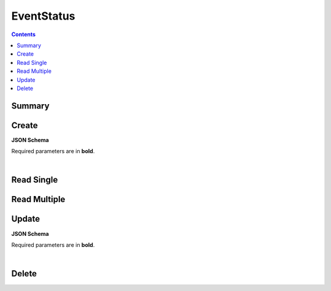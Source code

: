 EventStatus
***********

.. contents::
  :backlinks: none

Summary
-------

.. qrefflask:: project:create_app()
  :endpoints: api.create_event_status, api.read_event_status, api.read_event_statuses, api.update_event_status, api.delete_event_status
  :order: path

Create
------

**JSON Schema**

Required parameters are in **bold**.

.. jsonschema:: ../../project/api/schemas/value_create.json

|

.. autoflask:: project:create_app()
  :endpoints: api.create_event_status

Read Single
-----------

.. autoflask:: project:create_app()
  :endpoints: api.read_event_status

Read Multiple
-------------

.. autoflask:: project:create_app()
  :endpoints: api.read_event_statuses

Update
------

**JSON Schema**

Required parameters are in **bold**.

.. jsonschema:: ../../project/api/schemas/value_update.json

|

.. autoflask:: project:create_app()
  :endpoints: api.update_event_status

Delete
------

.. autoflask:: project:create_app()
  :endpoints: api.delete_event_status